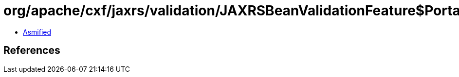 = org/apache/cxf/jaxrs/validation/JAXRSBeanValidationFeature$Portable.class

 - link:JAXRSBeanValidationFeature$Portable-asmified.java[Asmified]

== References

